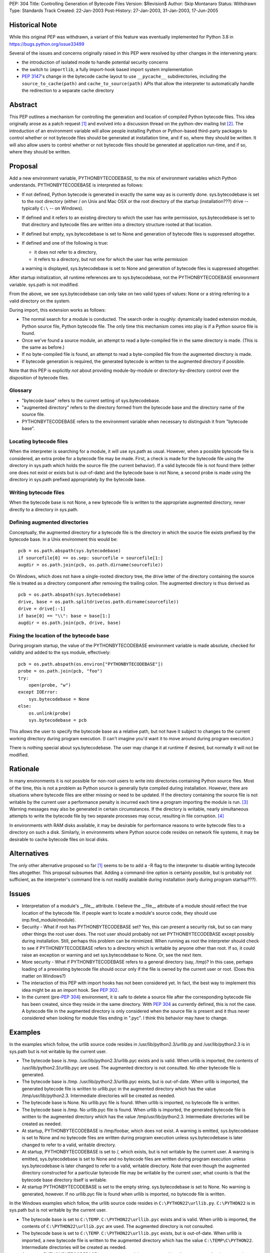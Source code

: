 PEP: 304
Title: Controlling Generation of Bytecode Files
Version: $Revision$
Author: Skip Montanaro
Status: Withdrawn
Type: Standards Track
Created: 22-Jan-2003
Post-History: 27-Jan-2003, 31-Jan-2003, 17-Jun-2005

Historical Note
===============

While this original PEP was withdrawn, a variant of this feature
was eventually implemented for Python 3.8 in https://bugs.python.org/issue33499

Several of the issues and concerns originally raised in this PEP were resolved
by other changes in the intervening years:

- the introduction of isolated mode to handle potential security concerns
- the switch to ``importlib``, a fully import-hook based import system implementation
- :pep:`3147`'s change in the bytecode cache layout to use ``__pycache__``
  subdirectories, including the ``source_to_cache(path)`` and
  ``cache_to_source(path)`` APIs that allow the interpreter to automatically
  handle the redirection to a separate cache directory

Abstract
========

This PEP outlines a mechanism for controlling the generation and
location of compiled Python bytecode files.  This idea originally
arose as a patch request [1]_ and evolved into a discussion thread on
the python-dev mailing list [2]_.  The introduction of an environment
variable will allow people installing Python or Python-based
third-party packages to control whether or not bytecode files should
be generated at installation time, and if so, where they should be
written.  It will also allow users to control whether or not bytecode
files should be generated at application run-time, and if so, where
they should be written.


Proposal
========

Add a new environment variable, PYTHONBYTECODEBASE, to the mix of
environment variables which Python understands.  PYTHONBYTECODEBASE is
interpreted as follows:

- If not defined, Python bytecode is generated in exactly the same way
  as is currently done.  sys.bytecodebase is set to the root directory
  (either / on Unix and Mac OSX or the root directory of the startup
  (installation???) drive -- typically ``C:\`` -- on Windows).

- If defined and it refers to an existing directory to which the user
  has write permission, sys.bytecodebase is set to that directory and
  bytecode files are written into a directory structure rooted at that
  location.

- If defined but empty, sys.bytecodebase is set to None and generation
  of bytecode files is suppressed altogether.

- If defined and one of the following is true:

  * it does not refer to a directory,

  * it refers to a directory, but not one for which the user has write
    permission

  a warning is displayed, sys.bytecodebase is set to None and
  generation of bytecode files is suppressed altogether.

After startup initialization, all runtime references are to
sys.bytecodebase, not the PYTHONBYTECODEBASE environment variable.
sys.path is not modified.

From the above, we see sys.bytecodebase can only take on two valid
types of values: None or a string referring to a valid directory on
the system.

During import, this extension works as follows:

- The normal search for a module is conducted.  The search order is
  roughly: dynamically loaded extension module, Python source file,
  Python bytecode file.  The only time this mechanism comes into play
  is if a Python source file is found.

- Once we've found a source module, an attempt to read a byte-compiled
  file in the same directory is made.  (This is the same as before.)

- If no byte-compiled file is found, an attempt to read a
  byte-compiled file from the augmented directory is made.

- If bytecode generation is required, the generated bytecode is written
  to the augmented directory if possible.

Note that this PEP is explicitly *not* about providing
module-by-module or directory-by-directory control over the
disposition of bytecode files.


Glossary
--------

- "bytecode base" refers to the current setting of
  sys.bytecodebase.

- "augmented directory" refers to the directory formed from the
  bytecode base and the directory name of the source file.

- PYTHONBYTECODEBASE refers to the environment variable when necessary
  to distinguish it from "bytecode base".


Locating bytecode files
-----------------------

When the interpreter is searching for a module, it will use sys.path
as usual.  However, when a possible bytecode file is considered, an
extra probe for a bytecode file may be made.  First, a check is made
for the bytecode file using the directory in sys.path which holds the
source file (the current behavior).  If a valid bytecode file is not
found there (either one does not exist or exists but is out-of-date)
and the bytecode base is not None, a second probe is made using the
directory in sys.path prefixed appropriately by the bytecode base.


Writing bytecode files
----------------------

When the bytecode base is not None, a new bytecode file is written to
the appropriate augmented directory, never directly to a directory in
sys.path.


Defining augmented directories
------------------------------

Conceptually, the augmented directory for a bytecode file is the
directory in which the source file exists prefixed by the bytecode
base.  In a Unix environment this would be::

    pcb = os.path.abspath(sys.bytecodebase)
    if sourcefile[0] == os.sep: sourcefile = sourcefile[1:]
    augdir = os.path.join(pcb, os.path.dirname(sourcefile))

On Windows, which does not have a single-rooted directory tree, the
drive letter of the directory containing the source file is treated as
a directory component after removing the trailing colon.  The
augmented directory is thus derived as ::

    pcb = os.path.abspath(sys.bytecodebase)
    drive, base = os.path.splitdrive(os.path.dirname(sourcefile))
    drive = drive[:-1]
    if base[0] == "\\": base = base[1:]
    augdir = os.path.join(pcb, drive, base)


Fixing the location of the bytecode base
----------------------------------------

During program startup, the value of the PYTHONBYTECODEBASE
environment variable is made absolute, checked for validity and added
to the sys module, effectively::

    pcb = os.path.abspath(os.environ["PYTHONBYTECODEBASE"])
    probe = os.path.join(pcb, "foo")
    try:
        open(probe, "w")
    except IOError:
        sys.bytecodebase = None
    else:
        os.unlink(probe)
        sys.bytecodebase = pcb

This allows the user to specify the bytecode base as a relative path,
but not have it subject to changes to the current working directory
during program execution.  (I can't imagine you'd want it to move
around during program execution.)

There is nothing special about sys.bytecodebase.  The user may change
it at runtime if desired, but normally it will not be modified.


Rationale
=========

In many environments it is not possible for non-root users to write
into directories containing Python source files.  Most of the time,
this is not a problem as Python source is generally byte compiled
during installation.  However, there are situations where bytecode
files are either missing or need to be updated.  If the directory
containing the source file is not writable by the current user a
performance penalty is incurred each time a program importing the
module is run. [3]_ Warning messages may also be generated in certain
circumstances.  If the directory is writable, nearly simultaneous
attempts to write the bytecode file by two separate processes
may occur, resulting in file corruption. [4]_

In environments with RAM disks available, it may be desirable for
performance reasons to write bytecode files to a directory on such a
disk.  Similarly, in environments where Python source code resides on
network file systems, it may be desirable to cache bytecode files on
local disks.


Alternatives
============

The only other alternative proposed so far [1]_ seems to be to add a
-R flag to the interpreter to disable writing bytecode files
altogether.  This proposal subsumes that.  Adding a command-line
option is certainly possible, but is probably not sufficient, as the
interpreter's command line is not readily available during
installation (early during program startup???).


Issues
======

- Interpretation of a module's __file__ attribute.  I believe the
  __file__ attribute of a module should reflect the true location of
  the bytecode file.  If people want to locate a module's source code,
  they should use imp.find_module(module).

- Security - What if root has PYTHONBYTECODEBASE set?  Yes, this can
  present a security risk, but so can many other things the root user
  does.  The root user should probably not set PYTHONBYTECODEBASE
  except possibly during installation.  Still, perhaps this problem
  can be minimized.  When running as root the interpreter should check
  to see if PYTHONBYTECODEBASE refers to a directory which is writable
  by anyone other than root.  If so, it could raise an exception or
  warning and set sys.bytecodebase to None.  Or, see the next item.

- More security - What if PYTHONBYTECODEBASE refers to a general
  directory (say, /tmp)?  In this case, perhaps loading of a
  preexisting bytecode file should occur only if the file is owned by
  the current user or root.  (Does this matter on Windows?)

- The interaction of this PEP with import hooks has not been
  considered yet.  In fact, the best way to implement this idea might
  be as an import hook.  See :pep:`302`.

- In the current (pre-:pep:`304`) environment, it is safe to delete a
  source file after the corresponding bytecode file has been created,
  since they reside in the same directory.  With :pep:`304` as currently
  defined, this is not the case.  A bytecode file in the augmented
  directory is only considered when the source file is present and it
  thus never considered when looking for module files ending in
  ".pyc".  I think this behavior may have to change.


Examples
========

In the examples which follow, the urllib source code resides in
/usr/lib/python2.3/urllib.py and /usr/lib/python2.3 is in sys.path but
is not writable by the current user.

- The bytecode base is /tmp.  /usr/lib/python2.3/urllib.pyc exists and
  is valid.  When urllib is imported, the contents of
  /usr/lib/python2.3/urllib.pyc are used.  The augmented directory is
  not consulted.  No other bytecode file is generated.

- The bytecode base is /tmp.  /usr/lib/python2.3/urllib.pyc exists,
  but is out-of-date.  When urllib is imported, the generated bytecode
  file is written to urllib.pyc in the augmented directory which has
  the value /tmp/usr/lib/python2.3.  Intermediate directories will be
  created as needed.

- The bytecode base is None.  No urllib.pyc file is found.  When
  urllib is imported, no bytecode file is written.

- The bytecode base is /tmp.  No urllib.pyc file is found.  When
  urllib is imported, the generated bytecode file is written to the
  augmented directory which has the value /tmp/usr/lib/python2.3.
  Intermediate directories will be created as needed.

- At startup, PYTHONBYTECODEBASE is /tmp/foobar, which does not exist.
  A warning is emitted, sys.bytecodebase is set to None and no
  bytecode files are written during program execution unless
  sys.bytecodebase is later changed to refer to a valid,
  writable directory.

- At startup, PYTHONBYTECODEBASE is set to /, which exists, but is not
  writable by the current user.  A warning is emitted,
  sys.bytecodebase is set to None and no bytecode files are
  written during program execution unless sys.bytecodebase is
  later changed to refer to a valid, writable directory.  Note that
  even though the augmented directory constructed for a particular
  bytecode file may be writable by the current user, what counts is
  that the bytecode base directory itself is writable.

- At startup PYTHONBYTECODEBASE is set to the empty string.
  sys.bytecodebase is set to None.  No warning is generated, however.
  If no urllib.pyc file is found when urllib is imported, no bytecode
  file is written.

In the Windows examples which follow, the urllib source code resides
in ``C:\PYTHON22\urllib.py``.  ``C:\PYTHON22`` is in sys.path but is
not writable by the current user.

- The bytecode base is set to ``C:\TEMP``.  ``C:\PYTHON22\urllib.pyc``
  exists and is valid.  When urllib is imported, the contents of
  ``C:\PYTHON22\urllib.pyc`` are used.  The augmented directory is not
  consulted.

- The bytecode base is set to ``C:\TEMP``.  ``C:\PYTHON22\urllib.pyc``
  exists, but is out-of-date.  When urllib is imported, a new bytecode
  file is written to the augmented directory which has the value
  ``C:\TEMP\C\PYTHON22``.  Intermediate directories will be created as
  needed.

- At startup PYTHONBYTECODEBASE is set to ``TEMP`` and the current
  working directory at application startup is ``H:\NET``.  The
  potential bytecode base is thus ``H:\NET\TEMP``.  If this directory
  exists and is writable by the current user, sys.bytecodebase will be
  set to that value.  If not, a warning will be emitted and
  sys.bytecodebase will be set to None.

- The bytecode base is ``C:\TEMP``.  No urllib.pyc file is found.
  When urllib is imported, the generated bytecode file is written to
  the augmented directory which has the value ``C:\TEMP\C\PYTHON22``.
  Intermediate directories will be created as needed.


Implementation
==============

See the patch on Sourceforge. [6]_

References
==========

.. [1] patch 602345, Option for not writing py.[co] files, Klose
   (https://bugs.python.org/issue602345)

.. [2] python-dev thread, Disable writing .py[co], Norwitz
   (https://mail.python.org/pipermail/python-dev/2003-January/032270.html)

.. [3] Debian bug report, Mailman is writing to /usr in cron, Wegner
   (http://bugs.debian.org/cgi-bin/bugreport.cgi?bug=96111)

.. [4] python-dev thread, Parallel pyc construction, Dubois
   (https://mail.python.org/pipermail/python-dev/2003-January/032060.html)

.. [6] patch 677103, PYTHONBYTECODEBASE patch (PEP 304), Montanaro
   (https://bugs.python.org/issue677103)


Copyright
=========

This document has been placed in the public domain.
